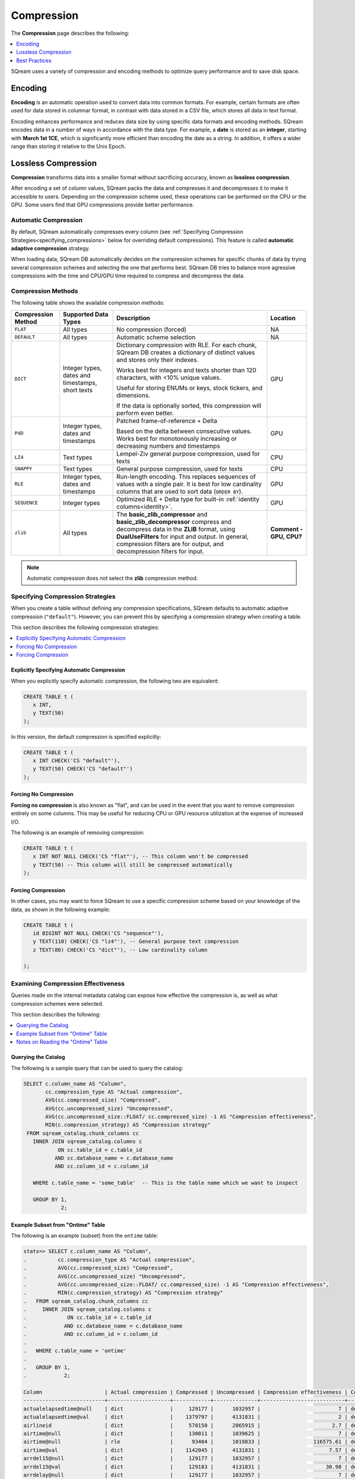 .. _compression:

***********************
Compression
***********************
The **Compression** page describes the following:

.. contents:: 
   :local:
   :depth: 1

.. |icon-new_dark_gray_2022.1.1.png| image:: /_static/images/new_dark_gray_2022.1.1.png
   :align: middle
   :width: 110

SQream uses a variety of compression and encoding methods to optimize query performance and to save disk space.

Encoding
=============
**Encoding** is an automatic operation used to convert data into common formats. For example, certain formats are often used for data stored in columnar format, in contrast with data stored in a CSV file, which stores all data in text format.

Encoding enhances performance and reduces data size by using specific data formats and encoding methods. SQream encodes data in a number of ways in accordance with the data type. For example, a **date** is stored as an **integer**, starting with **March 1st 1CE**, which is significantly more efficient than encoding the date as a string. In addition, it offers a wider range than storing it relative to the Unix Epoch. 

Lossless Compression
==============
**Compression** transforms data into a smaller format without sacrificing accuracy, known as **lossless compression**.

After encoding a set of column values, SQream packs the data and compresses it and decompresses it to make it accessible to users. Depending on the compression scheme used, these operations can be performed on the CPU or the GPU. Some users find that GPU compressions provide better performance.

Automatic Compression
------------------------
By default, SQream automatically compresses every column (see :ref:`Specifying Compression Strategies<specifying_compressions>` below for overriding default compressions). This feature is called **automatic adaptive compression** strategy.

When loading data, SQream DB automatically decides on the compression schemes for specific chunks of data by trying several compression schemes and selecting the one that performs best. SQream DB tries to balance more agressive compressions with the time and CPU/GPU time required to compress and decompress the data.

Compression Methods
------------------------
The following table shows the available compression methods:

.. list-table:: 
   :widths: auto
   :header-rows: 1

   * - Compression Method
     - Supported Data Types
     - Description
     - Location
   * - ``FLAT``
     - All types
     - No compression (forced)
     - NA
   * - ``DEFAULT``
     - All types
     - Automatic scheme selection
     - NA
   * - ``DICT``
     - Integer types, dates and timestamps, short texts
     - 
         Dictionary compression with RLE. For each chunk, SQream DB creates a dictionary of distinct values and stores only their indexes.
         
         Works best for integers and texts shorter than 120 characters, with <10% unique values.
         
         Useful for storing ENUMs or keys, stock tickers, and dimensions.
         
         If the data is optionally sorted, this compression will perform even better.
     - GPU
   * - ``P4D``
     - Integer types, dates and timestamps
     - 
         Patched frame-of-reference + Delta 
         
         Based on the delta between consecutive values.
         Works best for monotonously increasing or decreasing numbers and timestamps
     - GPU
   * - ``LZ4``
     - Text types
     - Lempel-Ziv general purpose compression, used for texts
     - CPU
   * - ``SNAPPY``
     - Text types
     - General purpose compression, used for texts
     - CPU
   * - ``RLE``
     - Integer types, dates and timestamps
     - Run-length encoding. This replaces sequences of values with a single pair. It is best for low cardinality columns that are used to sort data (``ORDER BY``).
     - GPU
   * - ``SEQUENCE``
     - Integer types
     - Optimized RLE + Delta type for built-in :ref:`identity columns<identity>`. 
     - GPU
   * - ``zlib``
     - All types
     - The **basic_zlib_compressor** and **basic_zlib_decompressor** compress and decompress data in the **ZLIB** format, using **DualUseFilters** for input and output. In general, compression filters are for output, and decompression filters for input. 
     - **Comment - GPU, CPU?**
	 
.. note:: Automatic compression does not select the **zlib** compression method.

.. _specifying_compressions:

Specifying Compression Strategies
----------------------------------
When you create a table without defining any compression specifications, SQream defaults to automatic adaptive compression (``"default"``). However, you can prevent this by specifying a compression strategy when creating a table.

This section describes the following compression strategies:

.. contents:: 
   :local:
   :depth: 1

Explicitly Specifying Automatic Compression
^^^^^^^^^^^^^^^^^^^^^^^^^^^^^^^^^^^^^^^^^^^^^^^^^^^^
When you explicitly specify automatic compression, the following two are equivalent:

.. code-block:: postgres
   
   CREATE TABLE t (
      x INT,
      y TEXT(50)
   );

In this version, the default compression is specified explicitly:

.. code-block:: postgres
   
   CREATE TABLE t (
      x INT CHECK('CS "default"'),
      y TEXT(50) CHECK('CS "default"')
   );

Forcing No Compression
^^^^^^^^^^^^^^^^^^^^^^^^^^^^^^^^
**Forcing no compression** is also known as "flat", and can be used in the event that you want to remove compression entirely on some columns. This may be useful for reducing CPU or GPU resource utilization at the expense of increased I/O.

The following is an example of removing compression:

.. code-block:: postgres
   
   CREATE TABLE t (
      x INT NOT NULL CHECK('CS "flat"'), -- This column won't be compressed
      y TEXT(50) -- This column will still be compressed automatically
   );

Forcing Compression
^^^^^^^^^^^^^^^^^^^^^^^^^^^^^^^^
In other cases, you may want to force SQream to use a specific compression scheme based on your knowledge of the data, as shown in the following example:

.. code-block:: postgres
   
   CREATE TABLE t (
      id BIGINT NOT NULL CHECK('CS "sequence"'),
      y TEXT(110) CHECK('CS "lz4"'), -- General purpose text compression
      z TEXT(80) CHECK('CS "dict"'), -- Low cardinality column
      
   );

Examining Compression Effectiveness
--------------------------------------
Queries made on the internal metadata catalog can expose how effective the compression is, as well as what compression schemes were selected.

This section describes the following:

.. contents:: 
   :local:
   :depth: 1

Querying the Catalog
^^^^^^^^^^^^^^^^^^^^^^^^^^^^^^^^
The following is a sample query that can be used to query the catalog:

.. code-block:: postgres
   
   SELECT c.column_name AS "Column",
          cc.compression_type AS "Actual compression",
          AVG(cc.compressed_size) "Compressed",
          AVG(cc.uncompressed_size) "Uncompressed",
          AVG(cc.uncompressed_size::FLOAT/ cc.compressed_size) -1 AS "Compression effectiveness",
          MIN(c.compression_strategy) AS "Compression strategy"
    FROM sqream_catalog.chunk_columns cc
      INNER JOIN sqream_catalog.columns c
              ON cc.table_id = c.table_id
             AND cc.database_name = c.database_name
             AND cc.column_id = c.column_id

      WHERE c.table_name = 'some_table'  -- This is the table name which we want to inspect

      GROUP BY 1,
               2;

Example Subset from "Ontime" Table			   
^^^^^^^^^^^^^^^^^^^^^^^^^^^^^^^^
The following is an example (subset) from the ``ontime`` table:

.. code-block:: psql
   
   stats=> SELECT c.column_name AS "Column",
   .          cc.compression_type AS "Actual compression",
   .          AVG(cc.compressed_size) "Compressed",
   .          AVG(cc.uncompressed_size) "Uncompressed",
   .          AVG(cc.uncompressed_size::FLOAT/ cc.compressed_size) -1 AS "Compression effectiveness",
   .          MIN(c.compression_strategy) AS "Compression strategy"
   .   FROM sqream_catalog.chunk_columns cc
   .     INNER JOIN sqream_catalog.columns c
   .             ON cc.table_id = c.table_id
   .            AND cc.database_name = c.database_name
   .            AND cc.column_id = c.column_id
   .
   .   WHERE c.table_name = 'ontime' 
   .
   .   GROUP BY 1,
   .            2;
   
   Column                    | Actual compression | Compressed | Uncompressed | Compression effectiveness | Compression strategy
   --------------------------+--------------------+------------+--------------+---------------------------+---------------------
   actualelapsedtime@null    | dict               |     129177 |      1032957 |                         7 | default             
   actualelapsedtime@val     | dict               |    1379797 |      4131831 |                         2 | default             
   airlineid                 | dict               |     578150 |      2065915 |                       2.7 | default             
   airtime@null              | dict               |     130011 |      1039625 |                         7 | default             
   airtime@null              | rle                |      93404 |      1019833 |                 116575.61 | default             
   airtime@val               | dict               |    1142045 |      4131831 |                      7.57 | default             
   arrdel15@null             | dict               |     129177 |      1032957 |                         7 | default             
   arrdel15@val              | dict               |     129183 |      4131831 |                     30.98 | default             
   arrdelay@null             | dict               |     129177 |      1032957 |                         7 | default             
   arrdelay@val              | dict               |    1389660 |      4131831 |                         2 | default             
   arrdelayminutes@null      | dict               |     129177 |      1032957 |                         7 | default             
   arrdelayminutes@val       | dict               |    1356034 |      4131831 |                      2.08 | default             
   arrivaldelaygroups@null   | dict               |     129177 |      1032957 |                         7 | default             
   arrivaldelaygroups@val    | p4d                |     516539 |      2065915 |                         3 | default             
   arrtime@null              | dict               |     129177 |      1032957 |                         7 | default             
   arrtime@val               | p4d                |    1652799 |      2065915 |                      0.25 | default             
   arrtimeblk                | dict               |     688870 |      9296621 |                     12.49 | default             
   cancellationcode@null     | dict               |     129516 |      1035666 |                         7 | default             
   cancellationcode@null     | rle                |      54392 |      1031646 |                 131944.62 | default             
   cancellationcode@val      | dict               |     263149 |      1032957 |                      4.12 | default             
   cancelled                 | dict               |     129183 |      4131831 |                     30.98 | default             
   carrier                   | dict               |     578150 |      2065915 |                       2.7 | default             
   carrierdelay@null         | dict               |     129516 |      1035666 |                         7 | default             
   carrierdelay@null         | flat               |    1041250 |      1041250 |                         0 | default             
   carrierdelay@null         | rle                |       4869 |      1026493 |                  202740.2 | default             
   carrierdelay@val          | dict               |     834559 |      4131831 |                     14.57 | default             
   crsarrtime                | p4d                |    1652799 |      2065915 |                      0.25 | default             
   crsdeptime                | p4d                |    1652799 |      2065915 |                      0.25 | default             
   crselapsedtime@null       | dict               |     130449 |      1043140 |                         7 | default             
   crselapsedtime@null       | rle                |       3200 |      1013388 |                 118975.75 | default             
   crselapsedtime@val        | dict               |    1182286 |      4131831 |                       2.5 | default             
   dayofmonth                | dict               |     688730 |      1032957 |                       0.5 | default             
   dayofweek                 | dict               |     393577 |      1032957 |                      1.62 | default             
   departuredelaygroups@null | dict               |     129177 |      1032957 |                         7 | default             
   departuredelaygroups@val  | p4d                |     516539 |      2065915 |                         3 | default             
   depdel15@null             | dict               |     129177 |      1032957 |                         7 | default             
   depdel15@val              | dict               |     129183 |      4131831 |                     30.98 | default             
   depdelay@null             | dict               |     129177 |      1032957 |                         7 | default             
   depdelay@val              | dict               |    1384453 |      4131831 |                      2.01 | default             
   depdelayminutes@null      | dict               |     129177 |      1032957 |                         7 | default             
   depdelayminutes@val       | dict               |    1362893 |      4131831 |                      2.06 | default             
   deptime@null              | dict               |     129177 |      1032957 |                         7 | default             
   deptime@val               | p4d                |    1652799 |      2065915 |                      0.25 | default             
   deptimeblk                | dict               |     688870 |      9296621 |                     12.49 | default             
   month                     | dict               |     247852 |      1035246 |                      3.38 | default             
   month                     | rle                |          5 |       607346 |                  121468.2 | default             
   origin                    | dict               |    1119457 |      3098873 |                      1.78 | default             
   quarter                   | rle                |          8 |      1032957 |                 136498.61 | default             
   securitydelay@null        | dict               |     129516 |      1035666 |                         7 | default             
   securitydelay@null        | flat               |    1041250 |      1041250 |                         0 | default             
   securitydelay@null        | rle                |       4869 |      1026493 |                  202740.2 | default             
   securitydelay@val         | dict               |     581893 |      4131831 |                     15.39 | default             
   tailnum@null              | dict               |     129516 |      1035666 |                         7 | default             
   tailnum@null              | rle                |      38643 |      1031646 |                 121128.68 | default             
   tailnum@val               | dict               |    1659918 |     12395495 |                     22.46 | default             
   taxiin@null               | dict               |     130011 |      1039625 |                         7 | default             
   taxiin@null               | rle                |      93404 |      1019833 |                 116575.61 | default             
   taxiin@val                | dict               |     839917 |      4131831 |                      8.49 | default             
   taxiout@null              | dict               |     130011 |      1039625 |                         7 | default             
   taxiout@null              | rle                |      84327 |      1019833 |                 116575.86 | default             
   taxiout@val               | dict               |     891539 |      4131831 |                      8.28 | default             
   totaladdgtime@null        | dict               |     129516 |      1035666 |                         7 | default             
   totaladdgtime@null        | rle                |       3308 |      1031646 |                 191894.18 | default             
   totaladdgtime@val         | dict               |     465839 |      4131831 |                     20.51 | default             
   uniquecarrier             | dict               |     578221 |      7230705 |                     11.96 | default             
   year                      | rle                |          6 |      2065915 |                 317216.08 | default             

Notes on Reading the "Ontime" Table
^^^^^^^^^^^^^^^^^^^^^^^^^^^^^^^^^^
The following are some useful notes on reading the "Ontime" table shown above:

#. Higher numbers in the **Compression effectiveness** column represent better compressions. **0** represents a column that has **not been compressed**.

    ::

#. Column names are an internal representation. Names with ``@null`` and ``@val`` suffixes represent a nullable column's null (boolean) and values respectively, but are treated as one logical column.

    ::
	
#. The query lists all actual compressions for a column, so it may appear several times if the compression has changed mid-way through the loading (as with the ``carrierdelay`` column).

    ::
	
#. When your compression strategy is ``default``, the system automatically selects the best compression, including no compression at all (``flat``).

Best Practices
==============================
This section describes the best compression practices:

.. contents:: 
   :local:
   :depth: 1
   
Letting SQream Determine the Best Compression Strategy
----------------------------------------------------
In general, SQream determines the best compression strategy for most cases. If you decide to override SQream's selected compression strategies, we recommend benchmarking your query and load performance **in addition to** your storage size.

Maximizing the Advantage of Each Compression Scheme
-------------------------------------------------------
Some compression schemes perform better when data is organized in a specific way. For example, to take advantage of RLE, sorting a column may result in better performance and reduced disk-space and I/O usage.
Sorting a column partially may also be beneficial. As a rule of thumb, aim for run-lengths of more than 10 consecutive values.

Choosing Data Types that Fit Your Data
---------------------------------------
Adapting to the narrowest data type improves query performance while reducing disk space usage. However, smaller data types may compress better than larger types.

For example, SQream recommends using the smallest numeric data type that will accommodate your data. Using ``BIGINT`` for data that fits in ``INT`` or ``SMALLINT`` can use more disk space and memory for query execution. Using ``FLOAT`` to store integers will reduce compression's effectiveness significantly.